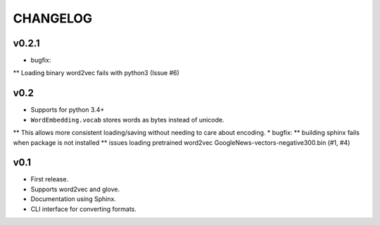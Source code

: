 .. -*- coding: utf-8; -*-


CHANGELOG
=============

v0.2.1
-------------

* bugfix:
** Loading binary word2vec fails with python3 (Issue #6)


v0.2
-------------

* Supports for python 3.4+
* ``WordEmbedding.vocab`` stores words as bytes instead of unicode.
** This allows more consistent loading/saving without needing to care about encoding.
* bugfix:
** building sphinx fails when package is not installed
** issues loading pretrained word2vec GoogleNews-vectors-negative300.bin (#1, #4)

v0.1
-------------

* First release.
* Supports word2vec and glove.
* Documentation using Sphinx.
* CLI interface for converting formats.

